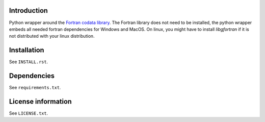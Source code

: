Introduction
==============

.. readme_inclusion_start

Python wrapper around the
`Fortran codata library <https://milanskocic.github.io/codata/index.html>`_.
The Fortran library does not need to be installed, the python wrapper embeds all needed fortran dependencies
for Windows and MacOS.
On linux, you might have to install `libgfortran` if it is not distributed with your linux distribution. 

.. readme_inclusion_end

Installation
===================
See  ``INSTALL.rst``.

Dependencies
================

See ``requirements.txt``.


License information
===========================
See ``LICENSE.txt``.
